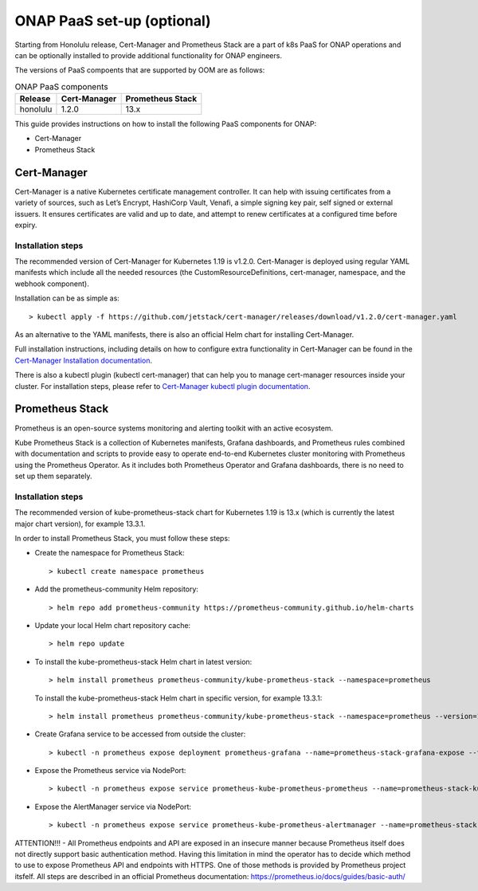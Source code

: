 .. This work is licensed under a Creative Commons Attribution 4.0
.. International License.
.. http://creativecommons.org/licenses/by/4.0
.. Copyright 2021 Nokia

.. Links
.. _Cert-Manager Installation documentation: https://cert-manager.io/docs/installation/kubernetes/
.. _Cert-Manager kubectl plugin documentation: https://cert-manager.io/docs/usage/kubectl-plugin/

.. _oom_setup_paas:

ONAP PaaS set-up (optional)
###########################

Starting from Honolulu release, Cert-Manager and Prometheus Stack are a part of
k8s PaaS for ONAP operations and can be optionally installed to provide additional
functionality for ONAP engineers.

The versions of PaaS compoents that are supported by OOM are as follows:

.. table:: ONAP PaaS components

  ==============     =============  =================
  Release            Cert-Manager   Prometheus Stack
  ==============     =============  =================
  honolulu           1.2.0          13.x
  ==============     =============  =================

This guide provides instructions on how to install the following PaaS components
for ONAP:

- Cert-Manager
- Prometheus Stack

Cert-Manager
============

Cert-Manager is a native Kubernetes certificate management controller. It can
help with issuing certificates from a variety of sources, such as Let’s Encrypt,
HashiCorp Vault, Venafi, a simple signing key pair, self signed or external
issuers. It ensures certificates are valid and up to date, and attempt to renew
certificates at a configured time before expiry.

Installation steps
------------------

The recommended version of Cert-Manager for Kubernetes 1.19 is v1.2.0.
Cert-Manager is deployed using regular YAML manifests which include all
the needed resources (the CustomResourceDefinitions, cert-manager,
namespace, and the webhook component).

Installation can be as simple as::

  > kubectl apply -f https://github.com/jetstack/cert-manager/releases/download/v1.2.0/cert-manager.yaml

As an alternative to the YAML manifests, there is also an official Helm
chart for installing Cert-Manager.

Full installation instructions, including details on how to configure extra
functionality in Cert-Manager can be found in the
`Cert-Manager Installation documentation`_.

There is also a kubectl plugin (kubectl cert-manager) that can help you
to manage cert-manager resources inside your cluster. For installation steps,
please refer to `Cert-Manager kubectl plugin documentation`_.


Prometheus Stack
================

Prometheus is an open-source systems monitoring and alerting toolkit with an active ecosystem.

Kube Prometheus Stack is a collection of Kubernetes manifests, Grafana
dashboards, and Prometheus rules combined with documentation and scripts to
provide easy to operate end-to-end Kubernetes cluster monitoring with
Prometheus using the Prometheus Operator. As it includes both Prometheus
Operator and Grafana dashboards, there is no need to set up them separately.

Installation steps
------------------

The recommended version of kube-prometheus-stack chart for
Kubernetes 1.19 is 13.x (which is currently the latest major chart version),
for example 13.3.1.

In order to install Prometheus Stack, you must follow these steps:

- Create the namespace for Prometheus Stack::

    > kubectl create namespace prometheus

- Add the prometheus-community Helm repository::

    > helm repo add prometheus-community https://prometheus-community.github.io/helm-charts

- Update your local Helm chart repository cache::

    > helm repo update

- To install the kube-prometheus-stack Helm chart in latest version::

    > helm install prometheus prometheus-community/kube-prometheus-stack --namespace=prometheus

  To install the kube-prometheus-stack Helm chart in specific version, for example 13.3.1::

    > helm install prometheus prometheus-community/kube-prometheus-stack --namespace=prometheus --version=13.3.1

- Create Grafana service to be accessed from outside the cluster::

    > kubectl -n prometheus expose deployment prometheus-grafana --name=prometheus-stack-grafana-expose --type=NodePort  --overrides '{ "apiVersion": "v1","spec":{"ports":[{"port":3000,"protocol":"TCP","targetPort":3000,"nodePort":32100}]}}'

- Expose the Prometheus service via NodePort::

    > kubectl -n prometheus expose service prometheus-kube-prometheus-prometheus --name=prometheus-stack-kube-prom-prometheus-expose --type=NodePort  --overrides '{ "apiVersion": "v1","spec":{"ports":[{"port":9090,"protocol":"TCP","targetPort":9090,"nodePort":32200}]}}'

- Expose the AlertManager service via NodePort::

    > kubectl -n prometheus expose service prometheus-kube-prometheus-alertmanager --name=prometheus-stack-kube-prom-alertmanager-expose --type=NodePort  --overrides '{ "apiVersion": "v1","spec":{"ports":[{"port":9093,"protocol":"TCP","targetPort":9093,"nodePort":32300}]}}'

ATTENTION!!! - All Prometheus endpoints and API are exposed in an insecure manner because Prometheus itself does not directly support basic authentication method. Having this limitation in mind the operator has to decide which method to use to expose Prometheus API and endpoints with HTTPS. One of those methods is provided by Prometheus project itsfelf. All steps are described in an official Prometheus documentation: https://prometheus.io/docs/guides/basic-auth/

